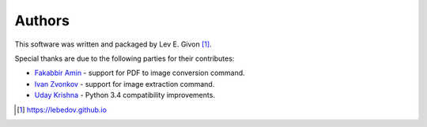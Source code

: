 .. -*- rst -*-

Authors
-------
This software was written and packaged by Lev E. Givon [1]_.

Special thanks are due to the following parties for their contributes:

- `Fakabbir Amin <https://github.com/fakabbir>`_ - support for PDF to image conversion command.
- `Ivan Zvonkov <https://github.com/ivanzvonkov>`_ - support for image extraction command.
- `Uday Krishna <https://github.com/udaykrishna>`_ - Python 3.4 compatibility improvements.

.. [1] https://lebedov.github.io
